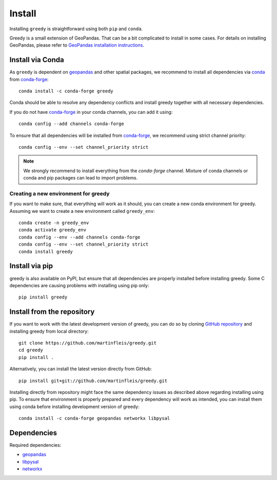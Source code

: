 Install
=======

Installing ``greedy`` is straightforward using both ``pip`` and ``conda``.

Greedy is a small extension of GeoPandas. That can be a bit complicated to install
in some cases. For details on installing GeoPandas, please refer to `GeoPandas
installation instructions <http://geopandas.org/install.html>`__.

Install via Conda
-----------------

As ``greedy`` is dependent on `geopandas`_ and other spatial packages, we recommend
to install all dependencies via `conda`_ from `conda-forge`_::

    conda install -c conda-forge greedy

Conda should be able to resolve any dependency conflicts and install greedy
together with all necessary dependencies.

If you do not have `conda-forge`_ in your conda channels, you can add it using::

    conda config --add channels conda-forge

To ensure that all dependencies will be installed from `conda-forge`_, we recommend
using strict channel priority::

    conda config --env --set channel_priority strict

.. note::

    We strongly recommend to install everything from the *conda-forge* channel.
    Mixture of conda channels or conda and pip packages can lead to import problems.


Creating a new environment for greedy
^^^^^^^^^^^^^^^^^^^^^^^^^^^^^^^^^^^^^

If you want to make sure, that everything will work as it should, you can create
a new conda environment for greedy. Assuming we want to create a new environment
called ``greedy_env``::

    conda create -n greedy_env
    conda activate greedy_env
    conda config --env --add channels conda-forge
    conda config --env --set channel_priority strict
    conda install greedy


Install via pip
---------------

greedy is also available on PyPI, but ensure that all dependencies are properly
installed before installing greedy. Some C dependencies are causing problems with
installing using pip only::

    pip install greedy

Install from the repository
---------------------------

If you want to work with the latest development version of greedy, you can do so
by cloning `GitHub repository <https://github.com/martinfleis/greedy>`__ and
installing greedy from local directory::

    git clone https://github.com/martinfleis/greedy.git
    cd greedy
    pip install .

Alternatively, you can install the latest version directly from GitHub::

    pip install git+git://github.com/martinfleis/greedy.git

Installing directly from repository might face the same dependency issues as
described above regarding installing using pip. To ensure that environment is
properly prepared and every dependency will work as intended, you can install
them using conda before installing development version of greedy::

    conda install -c conda-forge geopandas networkx libpysal


Dependencies
------------

Required dependencies:

- `geopandas`_
- `libpysal`_
- `networkx`_


.. _geopandas: https://geopandas.org/

.. _libpysal: https://pysal.org/libpysal

.. _networkx: http://networkx.github.io

.. _conda-forge: https://conda-forge.org/

.. _conda: https://conda.io/en/latest/
